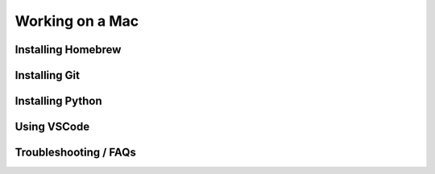 Working on a Mac
================

Installing Homebrew
-------------------

Installing Git
--------------


Installing Python
-----------------


Using VSCode
------------


Troubleshooting / FAQs
----------------------
